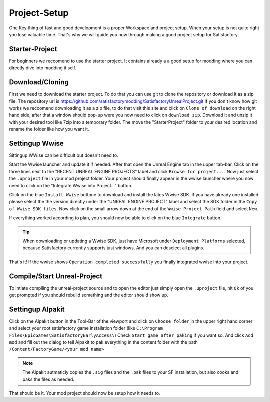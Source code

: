 Project-Setup
#############
One Key thing of fast and good development is a proper Workspace and project setup. When your setup is not quite right you lose valuable time.
That's why we will guide you now through making a good project setup for Satisfactory.

Starter-Project
---------------
For beginners we reccomend to use the starter project. It contains already a a good setup for modding where you can directly dive into modding it self.

Download/Cloning
----------------
First we need to download the starter project. To do that you can use git to clone the repository or download it as a zip file.
The repository url is `https://github.com/satisfactorymodding/SatisfactoryUnrealProject.git <https://github.com/satisfactorymodding/SatisfactoryUnrealProject.git>`_
If you don't know how git works we reccomend downloading it as a zip file, to do that visit this site and click on ``Clone of download`` on the right hand side, after that a window should pop-up were you now need to click on ``download zip``.
Download it and unzip it with your desired tool like 7zip into a temporary folder.
The move the "StarterProject" folder to your desired location and rename the folder like how you want it.

Settingup Wwise
---------------
Sittingup WWise can be difficult but doesn't need to.

Start the Wwise launcher and update it if needed.
After that open the Unreal Engine tab in the upper tab-bar. Click on the three lines next to the "RECENT UNREAL ENGINE PROJECTS" label and click ``Browse for project...``.
Now just select the ``.uproject`` file in your mod project folder.
Your project should finally appear in the wwise launcher where you now need to click on the "Integrate Wwise into Project..." button.

Click on the blue ``Install Wwise`` buttone to download and install the lates Wwise SDK. If you have already one installed please select the the version directly under the "UNREAL ENGINE PROJECT" label and select the SDK folder in the ``Copy of Wwise SDK files``.
Now click on the small arrow down at the end of the ``Wwise Project Path`` field and select ``New``.

If everything worked according to plan, you should now be able to click on the blue ``Integrate`` button.

.. tip:: When downloading or updating a Wwise SDK, just have Microsoft under ``Deployment Platforms`` selected, because Satisfactory currently supports just windows. And you can deselect all plugins.

That's it! If the wwise shows ``Operation completed successfully`` you finally integrated wwise into your project.

Compile/Start Unreal-Project
----------------------------
To intiate compiling the unreal-project source and to open the editor just simply open the ``.uproject`` file, hit ``Ok`` of you get prompted if you should rebuild something and the editor should show up.

Settingup Alpakit
-----------------
Click on the Alpakit button in the Tool-Bar of the viewport and click on ``Choose folder`` in the upper right hand corner and select your root satisfactory game installation folder (like ``C:\Program Files\EpicGames\SatisfactoryEarlyAccess\``)
Check ``Start game after paking`` if you want so.
And click ``Add mod`` and fill out the dialog to tell Alpakit to pak everything in the content folder with the path ``/Content/FactoryGame/<your mod name>``

.. note:: The Alpakit autmaticly copies the ``.sig`` files and the ``.pak`` files to your SF installation, but also cooks and paks the files as needed.

That should be it. Your mod project should now be setup how it needs to.